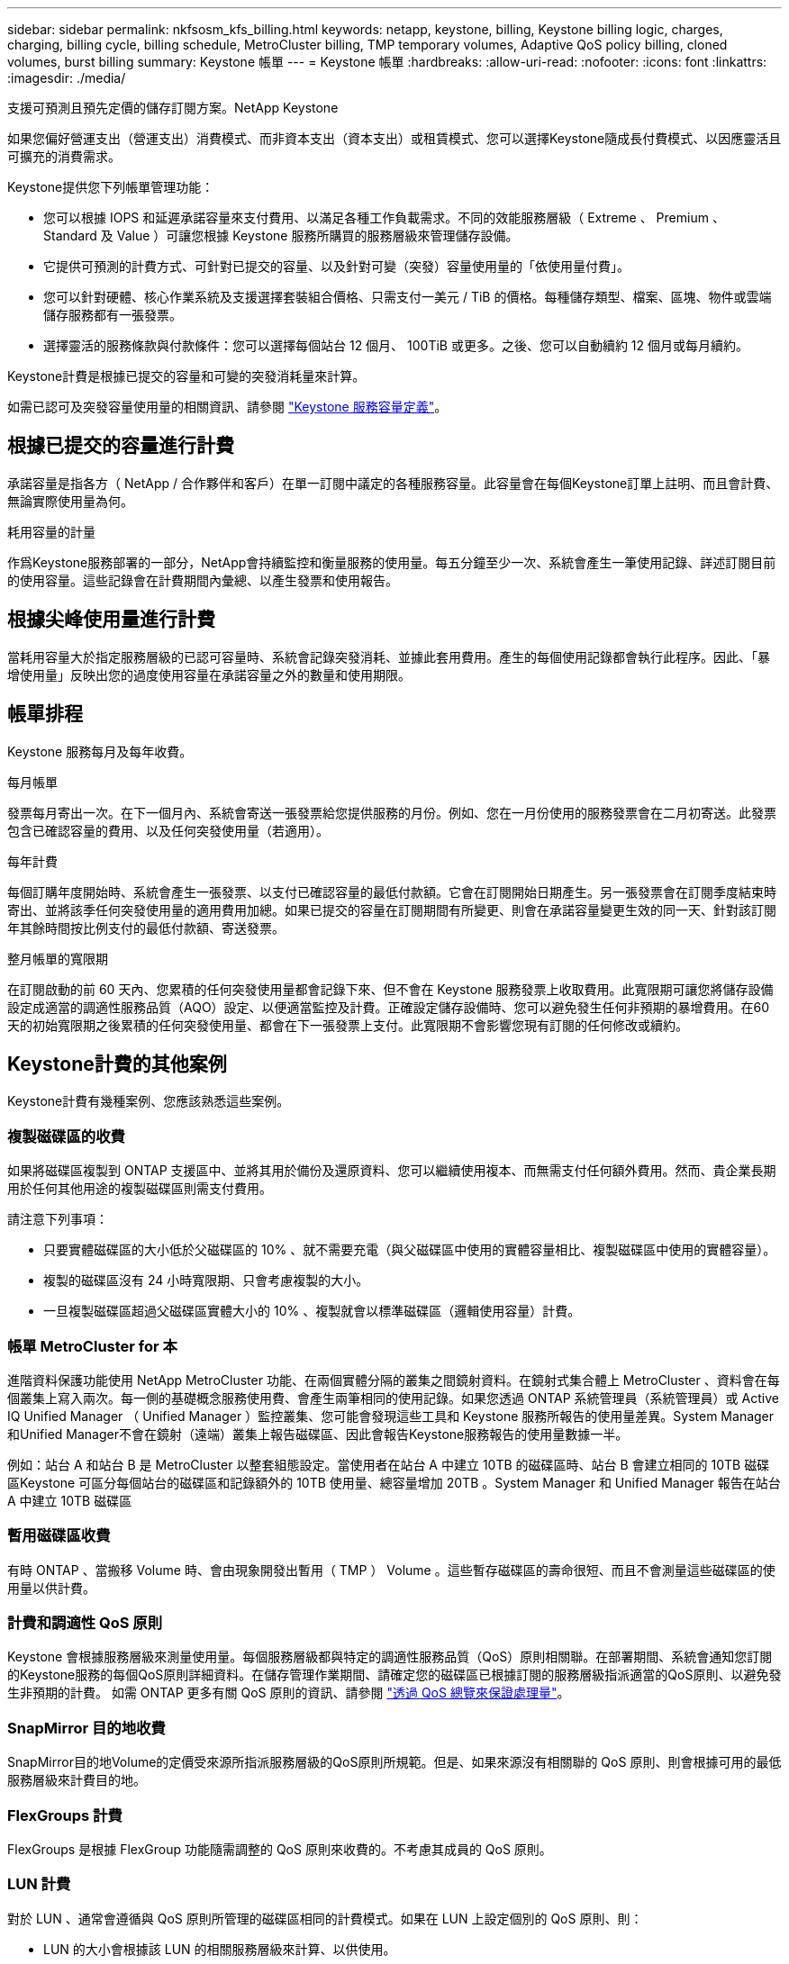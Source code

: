 ---
sidebar: sidebar 
permalink: nkfsosm_kfs_billing.html 
keywords: netapp, keystone, billing, Keystone billing logic, charges, charging, billing cycle, billing schedule, MetroCluster billing, TMP temporary volumes, Adaptive QoS policy billing, cloned volumes, burst billing 
summary: Keystone 帳單 
---
= Keystone 帳單
:hardbreaks:
:allow-uri-read: 
:nofooter: 
:icons: font
:linkattrs: 
:imagesdir: ./media/


[role="lead"]
支援可預測且預先定價的儲存訂閱方案。NetApp Keystone

如果您偏好營運支出（營運支出）消費模式、而非資本支出（資本支出）或租賃模式、您可以選擇Keystone隨成長付費模式、以因應靈活且可擴充的消費需求。

Keystone提供您下列帳單管理功能：

* 您可以根據 IOPS 和延遲承諾容量來支付費用、以滿足各種工作負載需求。不同的效能服務層級（ Extreme 、 Premium 、 Standard 及 Value ）可讓您根據 Keystone 服務所購買的服務層級來管理儲存設備。
* 它提供可預測的計費方式、可針對已提交的容量、以及針對可變（突發）容量使用量的「依使用量付費」。
* 您可以針對硬體、核心作業系統及支援選擇套裝組合價格、只需支付一美元 / TiB 的價格。每種儲存類型、檔案、區塊、物件或雲端儲存服務都有一張發票。
* 選擇靈活的服務條款與付款條件：您可以選擇每個站台 12 個月、 100TiB 或更多。之後、您可以自動續約 12 個月或每月續約。


Keystone計費是根據已提交的容量和可變的突發消耗量來計算。

如需已認可及突發容量使用量的相關資訊、請參閱 link:nkfsosm_keystone_service_capacity_definitions.html["Keystone 服務容量定義"]。



== 根據已提交的容量進行計費

承諾容量是指各方（ NetApp / 合作夥伴和客戶）在單一訂閱中議定的各種服務容量。此容量會在每個Keystone訂單上註明、而且會計費、無論實際使用量為何。

.耗用容量的計量
作爲Keystone服務部署的一部分，NetApp會持續監控和衡量服務的使用量。每五分鐘至少一次、系統會產生一筆使用記錄、詳述訂閱目前的使用容量。這些記錄會在計費期間內彙總、以產生發票和使用報告。



== 根據尖峰使用量進行計費

當耗用容量大於指定服務層級的已認可容量時、系統會記錄突發消耗、並據此套用費用。產生的每個使用記錄都會執行此程序。因此、「暴增使用量」反映出您的過度使用容量在承諾容量之外的數量和使用期限。



== 帳單排程

Keystone 服務每月及每年收費。

.每月帳單
發票每月寄出一次。在下一個月內、系統會寄送一張發票給您提供服務的月份。例如、您在一月份使用的服務發票會在二月初寄送。此發票包含已確認容量的費用、以及任何突發使用量（若適用）。

.每年計費
每個訂購年度開始時、系統會產生一張發票、以支付已確認容量的最低付款額。它會在訂閱開始日期產生。另一張發票會在訂閱季度結束時寄出、並將該季任何突發使用量的適用費用加總。如果已提交的容量在訂閱期間有所變更、則會在承諾容量變更生效的同一天、針對該訂閱年其餘時間按比例支付的最低付款額、寄送發票。

.整月帳單的寬限期
在訂閱啟動的前 60 天內、您累積的任何突發使用量都會記錄下來、但不會在 Keystone 服務發票上收取費用。此寬限期可讓您將儲存設備設定成適當的調適性服務品質（AQO）設定、以便適當監控及計費。正確設定儲存設備時、您可以避免發生任何非預期的暴增費用。在60天的初始寬限期之後累積的任何突發使用量、都會在下一張發票上支付。此寬限期不會影響您現有訂閱的任何修改或續約。



== Keystone計費的其他案例

Keystone計費有幾種案例、您應該熟悉這些案例。



=== 複製磁碟區的收費

如果將磁碟區複製到 ONTAP 支援區中、並將其用於備份及還原資料、您可以繼續使用複本、而無需支付任何額外費用。然而、貴企業長期用於任何其他用途的複製磁碟區則需支付費用。

請注意下列事項：

* 只要實體磁碟區的大小低於父磁碟區的 10% 、就不需要充電（與父磁碟區中使用的實體容量相比、複製磁碟區中使用的實體容量）。
* 複製的磁碟區沒有 24 小時寬限期、只會考慮複製的大小。
* 一旦複製磁碟區超過父磁碟區實體大小的 10% 、複製就會以標準磁碟區（邏輯使用容量）計費。




=== 帳單 MetroCluster for 本

進階資料保護功能使用 NetApp MetroCluster 功能、在兩個實體分隔的叢集之間鏡射資料。在鏡射式集合體上 MetroCluster 、資料會在每個叢集上寫入兩次。每一側的基礎概念服務使用費、會產生兩筆相同的使用記錄。如果您透過 ONTAP 系統管理員（系統管理員）或 Active IQ Unified Manager （ Unified Manager ）監控叢集、您可能會發現這些工具和 Keystone 服務所報告的使用量差異。System Manager和Unified Manager不會在鏡射（遠端）叢集上報告磁碟區、因此會報告Keystone服務報告的使用量數據一半。

例如：站台 A 和站台 B 是 MetroCluster 以整套組態設定。當使用者在站台 A 中建立 10TB 的磁碟區時、站台 B 會建立相同的 10TB 磁碟區Keystone 可區分每個站台的磁碟區和記錄額外的 10TB 使用量、總容量增加 20TB 。System Manager 和 Unified Manager 報告在站台 A 中建立 10TB 磁碟區



=== 暫用磁碟區收費

有時 ONTAP 、當搬移 Volume 時、會由現象開發出暫用（ TMP ） Volume 。這些暫存磁碟區的壽命很短、而且不會測量這些磁碟區的使用量以供計費。



=== 計費和調適性 QoS 原則

Keystone 會根據服務層級來測量使用量。每個服務層級都與特定的調適性服務品質（QoS）原則相關聯。在部署期間、系統會通知您訂閱的Keystone服務的每個QoS原則詳細資料。在儲存管理作業期間、請確定您的磁碟區已根據訂閱的服務層級指派適當的QoS原則、以避免發生非預期的計費。
如需 ONTAP 更多有關 QoS 原則的資訊、請參閱 link:https://docs.netapp.com/us-en/ontap/performance-admin/guarantee-throughput-qos-task.html["透過 QoS 總覽來保證處理量"^]。



=== SnapMirror 目的地收費

SnapMirror目的地Volume的定價受來源所指派服務層級的QoS原則所規範。但是、如果來源沒有相關聯的 QoS 原則、則會根據可用的最低服務層級來計費目的地。



=== FlexGroups 計費

FlexGroups 是根據 FlexGroup 功能隨需調整的 QoS 原則來收費的。不考慮其成員的 QoS 原則。



=== LUN 計費

對於 LUN 、通常會遵循與 QoS 原則所管理的磁碟區相同的計費模式。如果在 LUN 上設定個別的 QoS 原則、則：

* LUN 的大小會根據該 LUN 的相關服務層級來計算、以供使用。
* 磁碟區中剩餘空間（如果有）會根據在磁碟區上設定之服務層級的 QoS 原則來收費。




=== 不需付費即可使用FabricPool

如果資料是從Keystone系統分層到ONTAP 不只是單純儲存服務（S3）物件儲存或NetApp StorageGRID 支援、則熱層（Keystone系統）的耗用容量將會減少分層的資料量、進而影響計費結果。無論ONTAP 您的需求StorageGRID 是由Keystone訂閱涵蓋的不只是S3儲存設備或是一套系統。

若要將資料分層至任何第三方物件儲存設備、請聯絡Keystone成功管理程式。

如需FabricPool 有關使用資訊技術進行Keystone訂閱的資訊、請參閱 link:nkfsosm_tiering.html["分層"]。



=== 系統與根磁碟區的收費

系統和根磁碟區會在Keystone服務的整體監控中受到監控、但不會計入或計費。這些磁碟區的使用量可免除計費。
